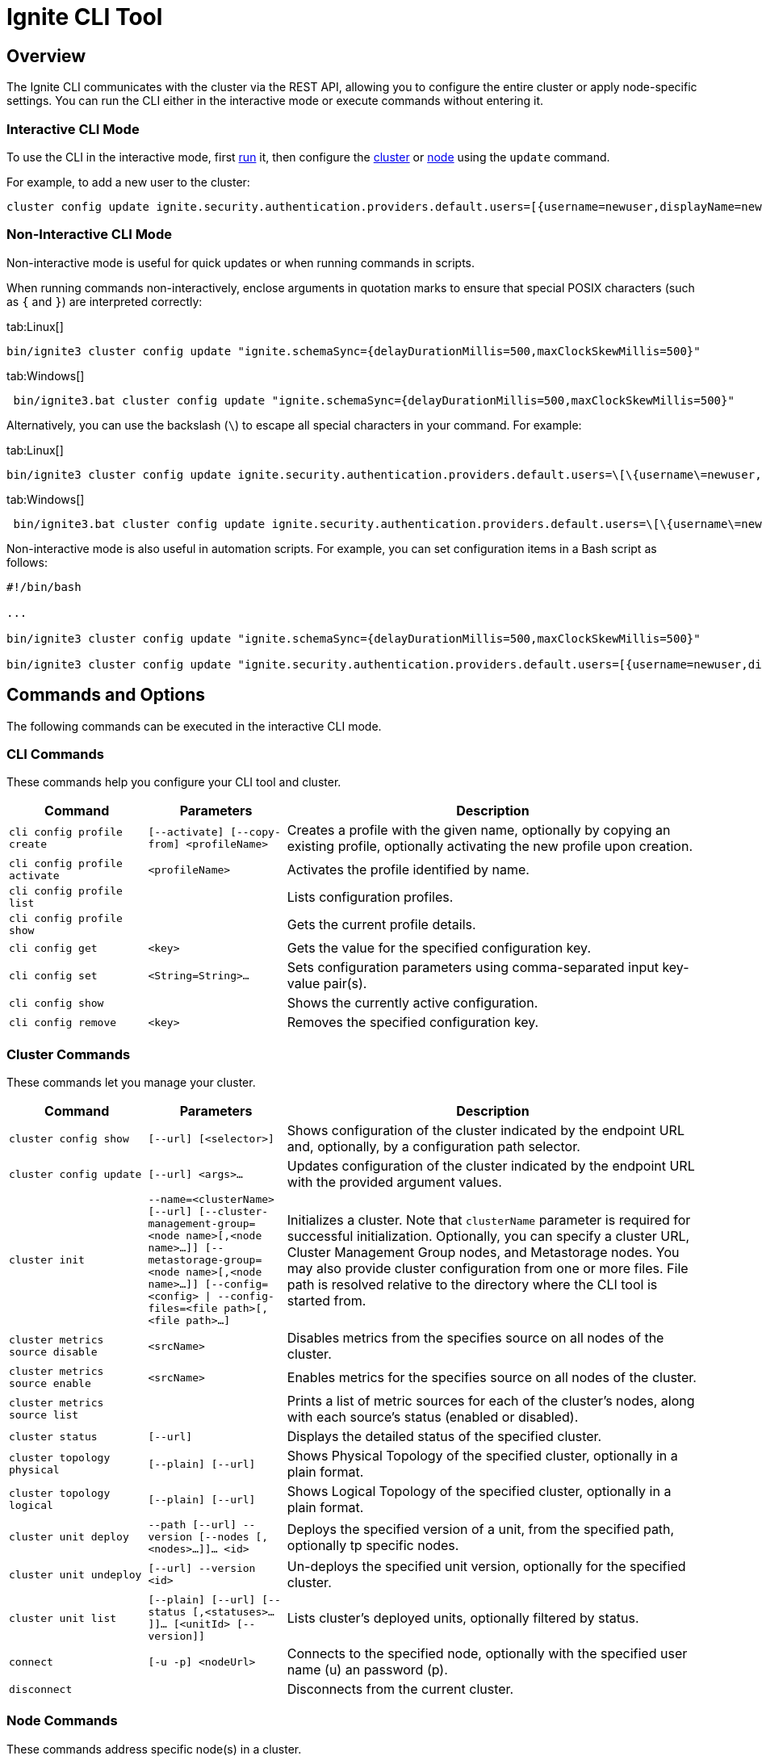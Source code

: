 // Licensed to the Apache Software Foundation (ASF) under one or more
// contributor license agreements.  See the NOTICE file distributed with
// this work for additional information regarding copyright ownership.
// The ASF licenses this file to You under the Apache License, Version 2.0
// (the "License"); you may not use this file except in compliance with
// the License.  You may obtain a copy of the License at
//
// http://www.apache.org/licenses/LICENSE-2.0
//
// Unless required by applicable law or agreed to in writing, software
// distributed under the License is distributed on an "AS IS" BASIS,
// WITHOUT WARRANTIES OR CONDITIONS OF ANY KIND, either express or implied.
// See the License for the specific language governing permissions and
// limitations under the License.
= Ignite CLI Tool

== Overview

The Ignite CLI communicates with the cluster via the REST API, allowing you to configure the entire cluster or apply node-specific settings.  You can run the CLI either in the interactive mode or execute commands without entering it.

=== Interactive CLI Mode

To use the CLI in the interactive mode, first link:quick-start/getting-started-guide#start-the-ignite-cli[run] it, then configure the link:administrators-guide/config/cluster-config[cluster] or link:administrators-guide/config/node-config[node] using the `update` command.

For example, to add a new user to the cluster:

[source, bash]
----
cluster config update ignite.security.authentication.providers.default.users=[{username=newuser,displayName=newuser,password="newpassword",passwordEncoding=PLAIN,roles=[system]}]
----

=== Non-Interactive CLI Mode

Non-interactive mode is useful for quick updates or when running commands in scripts.

When running commands non-interactively, enclose arguments in quotation marks to ensure that special POSIX characters (such as `{` and `}`) are interpreted correctly:

[tabs]
--
tab:Linux[]
[source, bash]
----
bin/ignite3 cluster config update "ignite.schemaSync={delayDurationMillis=500,maxClockSkewMillis=500}"
----

tab:Windows[]
[source, bash]
----
 bin/ignite3.bat cluster config update "ignite.schemaSync={delayDurationMillis=500,maxClockSkewMillis=500}"
----
--

Alternatively, you can use the backslash (`\`) to escape all special characters in your command. For example:

[tabs]
--
tab:Linux[]
[source, bash]
----
bin/ignite3 cluster config update ignite.security.authentication.providers.default.users=\[\{username\=newuser,displayName\=newuser,password\=\"newpassword\",passwordEncoding\=PLAIN,roles\=\[system\]\}\]
----

tab:Windows[]
[source, bash]
----
 bin/ignite3.bat cluster config update ignite.security.authentication.providers.default.users=\[\{username\=newuser,displayName\=newuser,password\=\"newpassword\",passwordEncoding\=PLAIN,roles\=\[system\]\}\]
----
--

Non-interactive mode is also useful in automation scripts. For example, you can set configuration items in a Bash script as follows:

[source, bash]
----
#!/bin/bash

...

bin/ignite3 cluster config update "ignite.schemaSync={delayDurationMillis=500,maxClockSkewMillis=500}"

bin/ignite3 cluster config update "ignite.security.authentication.providers.default.users=[{username=newuser,displayName=newuser,password=\"newpassword\",passwordEncoding=PLAIN,roles=[system]}]"
----

== Commands and Options

The following commands can be executed in the interactive CLI mode.

=== CLI Commands

These commands help you configure your CLI tool and cluster.

[cols="1,1,3",opts="header", stripes=none]
|===
| Command| Parameters | Description
| `cli config profile create` | `[--activate] [--copy-from] <profileName>` | Creates a profile with the given name, optionally by copying an existing profile, optionally activating the new profile upon creation.
| `cli config profile activate` | `<profileName>` | Activates the profile identified by name.
| `cli config profile list` | | Lists configuration profiles.
| `cli config profile show` | | Gets the current profile details.
| `cli config get` | `<key>` | Gets the value for the specified configuration key.
| `cli config set` | `<String=String>...` | Sets configuration parameters using comma-separated input key-value pair(s).
| `cli config show` | | Shows the currently active configuration.
| `cli config remove` | `<key>` | Removes the specified configuration key.
|===

=== Cluster Commands

These commands let you manage your cluster.

[cols="1,1,3",opts="header", stripes=none]
|===
| Command| Parameters | Description
| `cluster config show` | `[--url] [<selector>]` | Shows configuration of the cluster indicated by the endpoint URL and, optionally, by a configuration path selector. 
| `cluster config update` | `[--url] <args>...` | Updates configuration of the cluster indicated by the endpoint URL with the provided argument values.
| `cluster init` | `--name=<clusterName> [--url] [--cluster-management-group=<node name>[,<node name>...]] [--metastorage-group=<node name>[,<node name>...]] [--config=<config> \| --config-files=<file path>[,<file path>...]`| Initializes a cluster. Note that `clusterName` parameter is required for successful initialization. Optionally, you can specify a cluster URL, Cluster Management Group nodes, and Metastorage nodes. You may also provide cluster configuration from one or more files. File path is resolved relative to the directory where the CLI tool is started from.
| `cluster metrics source disable` | `<srcName>` | Disables metrics from the specifies source on all nodes of the cluster.
| `cluster metrics source enable` | `<srcName>` | Enables metrics for the specifies source on all nodes of the cluster.
| `cluster metrics source list` | | Prints a list of metric sources for each of the cluster's nodes, along with each source's status (enabled or disabled).
| `cluster status` | `[--url]` | Displays the detailed status of the specified cluster.
| `cluster topology physical` | `[--plain] [--url]` | Shows [.tooltip]#Physical Topology# of the specified cluster, optionally in a plain format.
| `cluster topology logical` | `[--plain] [--url]` | Shows [.tooltip]#Logical Topology# of the specified cluster, optionally in a plain format.
| `cluster unit deploy` | `--path [--url] --version [--nodes [, <nodes>...]]... <id>` | Deploys the specified version of a unit, from the specified path, optionally tp specific nodes.
| `cluster unit undeploy` | `[--url] --version <id>` | Un-deploys the specified unit version, optionally for the specified cluster.
| `cluster unit list` | `[--plain] [--url] [--status [,<statuses>...]]... [<unitId> [--version]]` | Lists cluster's deployed units, optionally filtered by status.
| `connect` | `[-u -p] <nodeUrl>` | Connects to the specified node, optionally with the specified user name (u) an password (p).
| `disconnect` || Disconnects from the current cluster.
|===

=== Node Commands

These commands address specific node(s) in a cluster.

[cols="1,1,3",opts="header", stripes=none]
|===
| Command| Parameters | Description
| `node config show` | `[--url \| -n] [<selector>]` | Gets the specified node (n) configuration.
|`node config update` | `[--url \| -n] <args>...` | Updates the local node configuration with the arguments in the HOCON format.
| `node status` | `[--url \| -n]` |Shows the status of the default node, or a different one if specified.
| `node version` | `[--url \| -n]` |Shows the node's build version.
| `node metric list` | `[--plain][--url \| -n]` |Lists node's metrics.
| `node metric source enable` | `[--url \| -n] <srcName>` |Enables a metric source for the node.
| `node metric source disable` | `[--url \| -n] <srcName>` |Disables a metric source for the node.
| `node metric source list` | `[--plain] [--url \| -n]` |Lists node metrics' sources.
| `node unit list` | `[--plain] [--status [,<statuses>...]]...[<unitId> [--version]] [--url> \| -n]` |Lists node's deployment units.
|===

=== Disaster Recovery Commands

These commands enable you to:

* Recover data partitions link:administrators-guide/disaster-recovery#disaster-scenarios-and-recovery-instructions[in a number of disaster scenarios]
* Recover link:link:administrators-guide/system-group-recovery[system system RAFT groups]

[cols="2,2,3",opts="header", stripes=none]
|===
| Command| Parameters | Description
| `recovery partitions restart` | `--table [--url] --zone [--nodes [,<nodeNames>...]]... [--partitions [, <partitionIds>...]]...]` | Restarts the indicated partitions of the specified table (if not specified, all existing partitions) on the indicated nodes in the indicated zones.
| `recovery partitions reset` | `--table [--url] --zone
[--partitions [, <partitionIds>...]]...`| Resets the indicated partitions (if not specified, all existing partitions) in the indicated zones (if not specified, in all existing zones). This operation is irreversible. It can lead to data loss. Use with caution, only when strictly necessary.
| `recovery partitions states` | `[--plain] [--url] [--partitions [, <partitionIds>...]]... [--zones [, <zoneNames>...]]... (--global \| [--local [--nodes [,<nodeNames>...]]...])`| Returns the link:administrators-guide/disaster-recovery#partition-states[partition states (local or global)], optionally for the indicated nodes and/or zones and/or partitions.
| `recovery cluster reset` for CMG | `--url=<node-url> --cluster-management-group=<new-cmg-nodes>` | Initiates link:administrators-guide/system-group-recovery#cluster-management-group[CMG node group] repair to restore the lost majority. The command is sent to the node indicated by the `--url` parameter, which must belong to the `new-cmg-nodes` RAFT group (a comma-separated list of nodes that belong to cluster's physical topology).
| `recovery cluster reset` for MG | `--url=<existing-node-url> [--cluster-management-group=<new-cmg-nodes>] --metastorage-replication-factor=N` | Initiates link:administrators-guide/system-group-recovery#majority-loss[MG node group] repair to restore the lost majority. `N` is the requested number of the voting RAFT nodes in the MG after repair. If you omit `--cluster-management-group`, the command takes the current CMG voting members set from the CMG leader; if CMG is not available, the command fails.  
| `recovery cluster migrate` | `--old-cluster-url=<url-of-old-cluster-node> --new-cluster-url=<url-of-new-cluster-node>` | Initiates migration of a link:administrators-guide/system-group-recovery#cluster-management-group[CMG] or link:administrators-guide/system-group-recovery#metastorage-group[MG] node that did not take part in recovery performed by `recovery cluster reset` (because it was down or unavailable due to a network partition) to the new (recovered) cluster.
|===

=== Distribution Commands

These commands address partition distribution.

[cols="1,1,3",opts="header", stripes=none]
|===
| Command| Parameters | Description
| `distribution reset` | `[--zones <zoneNames>]`| Resets the algorithm state for link:administrators-guide/data-partitions#distribution-reset[partition distribution] in all tables within the specified zones. Generates partition assignments "from scratch" (as if the same table (zone) was just created on the data nodes. This ensures data colocation between tables in a zone.
|===

=== Miscellaneous Commands

These are general-purpose commands.

[cols="1,1,3",opts="header", stripes=none]
|===
| Command| Parameters | Description
| `cls` || Clears the terminal.
| `exit` || Stops the current interactive session.
| `help` | `<command or command group>` | Provides information on available command groups, commands in the specified group, or for the specified command.
| `sql` | `[--plain] [--jdbc-url] [<command> \| --file]`| Executes the specified SQL query (command) or the queries included in the specified file, on the specified cluster.
| `version` || Displays the current CLI tool version.
|===